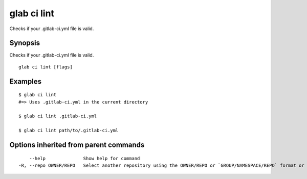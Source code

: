 .. _glab_ci_lint:

glab ci lint
------------

Checks if your .gitlab-ci.yml file is valid.

Synopsis
~~~~~~~~


Checks if your .gitlab-ci.yml file is valid.

::

  glab ci lint [flags]

Examples
~~~~~~~~

::

  $ glab ci lint  
  #=> Uses .gitlab-ci.yml in the current directory
  
  $ glab ci lint .gitlab-ci.yml
  
  $ glab ci lint path/to/.gitlab-ci.yml
  

Options inherited from parent commands
~~~~~~~~~~~~~~~~~~~~~~~~~~~~~~~~~~~~~~

::

      --help              Show help for command
  -R, --repo OWNER/REPO   Select another repository using the OWNER/REPO or `GROUP/NAMESPACE/REPO` format or the project ID or full URL

